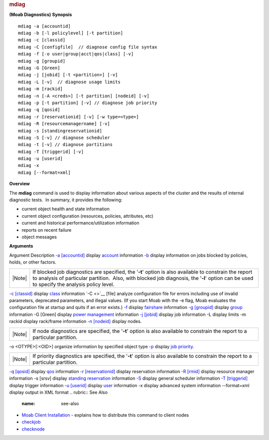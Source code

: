 
.. rubric:: mdiag
   :name: mdiag

**(Moab Diagnostics)**
**Synopsis**

::

    mdiag -a [accountid]
    mdiag -b [-l policylevel] [-t partition]
    mdiag -c [classid]
    mdiag -C [configfile]  // diagnose config file syntax
    mdiag -f [-o user|group|acct|qos|class] [-v]
    mdiag -g [groupid]
    mdiag -G [Green]
    mdiag -j [jobid] [-t <partition>] [-v]
    mdiag -L [-v]  // diagnose usage limits
    mdiag -m [rackid]
    mdiag -n [-A <creds>] [-t partition] [nodeid] [-v]
    mdiag -p [-t partition] [-v] // diagnose job priority
    mdiag -q [qosid]
    mdiag -r [reservationid] [-v] [-w type=<type>]
    mdiag -R [resourcemanagername] [-v]
    mdiag -s [standingreservationid]
    mdiag -S [-v] // diagnose scheduler
    mdiag -t [-v] // diagnose partitions
    mdiag -T [triggerid] [-v]
    mdiag -u [userid]
    mdiag -x
    mdiag [--format=xml]

**Overview**

The **mdiag** command is used to display information about various
aspects of the cluster and the results of internal diagnostic tests.  In
summary, it provides the following:

-  current object health and state information
-  current object configuration (resources, policies, attributes, etc)
-  current and historical performance/utilization information
-  reports on recent failure
-  object messages

**Arguments**

Argument
Description
`-a [accountid] <mdiag-accounts.html>`__
display `account <../3.5credoverview.html#account>`__ information
`-b <mdiag-blockedjobs.html>`__
display information on jobs blocked by policies, holds, or other
factors.

+----------+---------------------------------------------------------------------------------------------------------------------------------------------------------------------------------------------------------------------------------------------------------+
| |Note|   | If blocked job diagnostics are specified, the '**-t**' option is also available to constrain the report to analysis of particular partition.  Also, with blocked job diagnosis, the '**-l**' option can be used to specify the analysis policy level.   |
+----------+---------------------------------------------------------------------------------------------------------------------------------------------------------------------------------------------------------------------------------------------------------+

`-c [classid] <mdiag-class.html>`__
display `class <../3.5credoverview.html#class>`__ information
`-C <>`__ [file]
analyze configuration file for errors including use of invalid
parameters, deprecated parameters, and illegal values. (If you start
Moab with the -e flag, Moab evaluates the configuration file at startup
and quits if an error exists.)
`-f <mdiag-fairshare.html>`__
display `fairshare <../6.3fairshare.html>`__ information
`-g [groupid] <mdiag-groups.html>`__
display `group <../3.5credoverview.html#group>`__ information
-G [Green]
display `power management <../18.2enablinggreen.html>`__ information
`-j [jobid] <mdiag-jobs.html>`__
display job information
-L
display limits
-m rackid
display rack/frame information
`-n [nodeid] <mdiag-node.html>`__
display nodes.

+----------+-------------------------------------------------------------------------------------------------------------------------------+
| |Note|   | If node diagnostics are specified, the '**-t**' option is also available to constrain the report to a particular partition.   |
+----------+-------------------------------------------------------------------------------------------------------------------------------+

-o <OTYPE>[:<OID>]
organize information by specified object type
`-p <mdiag-priority.html>`__
display `job priority <../5.1jobprioritization.html>`__.

+----------+-----------------------------------------------------------------------------------------------------------------------------------+
| |Note|   | If priority diagnostics are specified, the '**-t**' option is also available to constrain the report to a particular partition.   |
+----------+-----------------------------------------------------------------------------------------------------------------------------------+

`-q [qosid] <mdiag-qos.html>`__
display `qos <../3.5credoverview.html#qos>`__ information
`-r [reservationid] <mdiag-reservations.html>`__
display reservation information
`-R [rmid] <mdiag-rm.html>`__
display resource manager information
-s [srsv]
display `standing reservation <../7.1.3standingreservations.html>`__
information
`-S <mdiag-sched.html>`__
display general scheduler information
`-T [triggerid] <mdiag-triggers.html>`__
display trigger information
`-u [userid] <mdiag-users.html>`__
display `user <../3.5credoverview.html#user>`__ information
-x
display advanced system information
--format=xml
display output in XML format
.. rubric:: See Also
   :name: see-also

-  `Moab Client Installation <../2.2installation.html#client>`__ -
   explains how to distribute this command to client nodes
-  `checkjob <checkjob.html>`__
-  `checknode <checknode.html>`__

